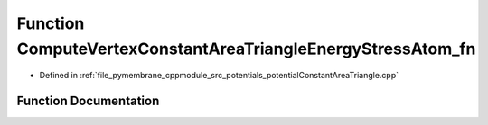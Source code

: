 .. _exhale_function_potential_constant_area_triangle_8cpp_1aff10d98f1ce7caf913c54ae8bb379383:

Function ComputeVertexConstantAreaTriangleEnergyStressAtom_fn
=============================================================

- Defined in :ref:`file_pymembrane_cppmodule_src_potentials_potentialConstantAreaTriangle.cpp`


Function Documentation
----------------------


.. doxygenfunction:: ComputeVertexConstantAreaTriangleEnergyStressAtom_fn(const int, HE_VertexProp *, const HE_FaceProp *, const real *__restrict__, const real *__restrict__, realTensor *, const BoxType)
   :project: pymembrane